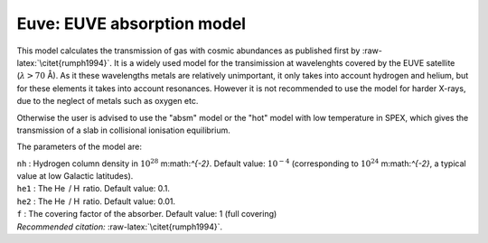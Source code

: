 Euve: EUVE absorption model
===========================

This model calculates the transmission of gas with cosmic abundances as
published first by :raw-latex:`\citet{rumph1994}`. It is a widely used
model for the transimission at wavelenghts covered by the EUVE satellite
(:math:`\lambda >
70` Å). As it these wavelengths metals are relatively unimportant, it
only takes into account hydrogen and helium, but for these elements it
takes into account resonances. However it is not recommended to use the
model for harder X-rays, due to the neglect of metals such as oxygen
etc.

Otherwise the user is advised to use the "absm" model or the "hot" model
with low temperature in SPEX, which gives the transmission of a slab in
collisional ionisation equilibrium.

The parameters of the model are:

| ``nh`` : Hydrogen column density in :math:`10^{28}` m:math:`^{-2}`.
  Default value: :math:`10^{-4}` (corresponding to
  :math:`10^{24}` m:math:`^{-2}`, a typical value at low Galactic
  latitudes).
| ``he1`` : The He  / H  ratio. Default value: 0.1.
| ``he2`` : The He  / H  ratio. Default value: 0.01.
| ``f`` : The covering factor of the absorber. Default value: 1 (full
  covering)
| *Recommended citation:* :raw-latex:`\citet{rumph1994}`.
